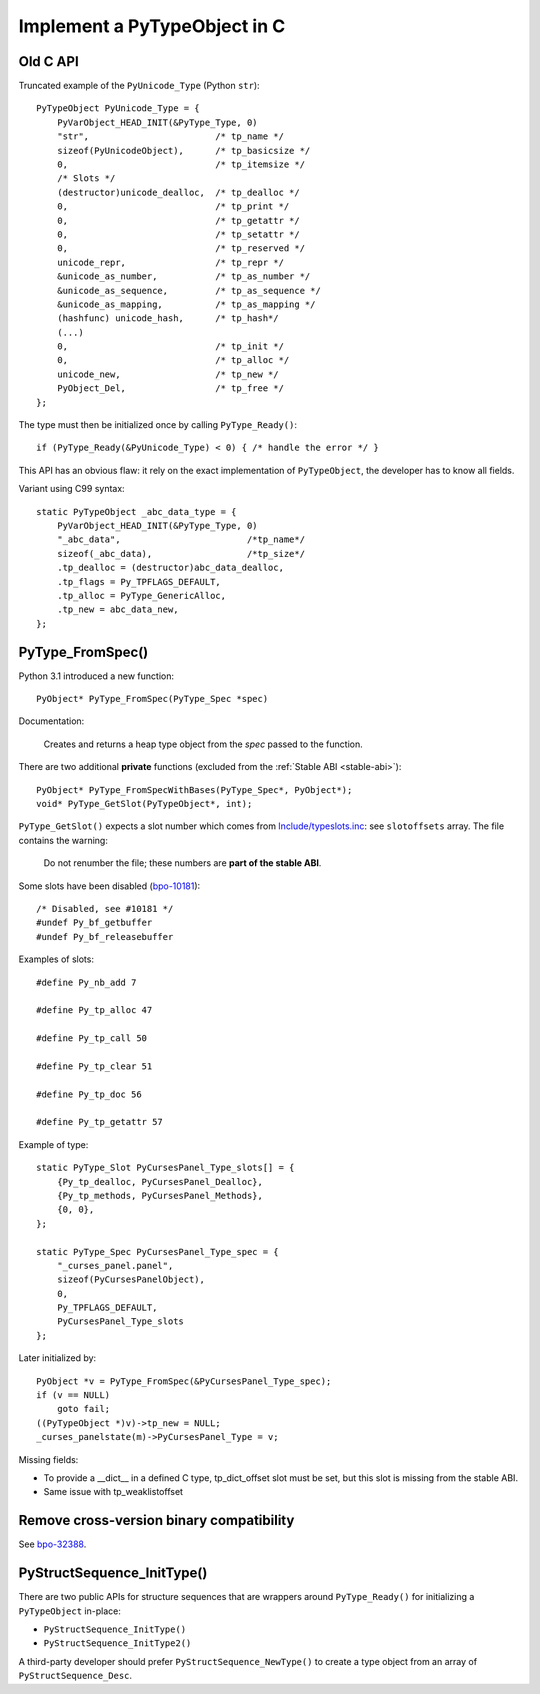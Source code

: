 .. _impl-pytype:

+++++++++++++++++++++++++++++
Implement a PyTypeObject in C
+++++++++++++++++++++++++++++

Old C API
=========

Truncated example of the ``PyUnicode_Type`` (Python ``str``)::

    PyTypeObject PyUnicode_Type = {
        PyVarObject_HEAD_INIT(&PyType_Type, 0)
        "str",                        /* tp_name */
        sizeof(PyUnicodeObject),      /* tp_basicsize */
        0,                            /* tp_itemsize */
        /* Slots */
        (destructor)unicode_dealloc,  /* tp_dealloc */
        0,                            /* tp_print */
        0,                            /* tp_getattr */
        0,                            /* tp_setattr */
        0,                            /* tp_reserved */
        unicode_repr,                 /* tp_repr */
        &unicode_as_number,           /* tp_as_number */
        &unicode_as_sequence,         /* tp_as_sequence */
        &unicode_as_mapping,          /* tp_as_mapping */
        (hashfunc) unicode_hash,      /* tp_hash*/
        (...)
        0,                            /* tp_init */
        0,                            /* tp_alloc */
        unicode_new,                  /* tp_new */
        PyObject_Del,                 /* tp_free */
    };

The type must then be initialized once by calling ``PyType_Ready()``::

    if (PyType_Ready(&PyUnicode_Type) < 0) { /* handle the error */ }

This API has an obvious flaw: it rely on the exact implementation of
``PyTypeObject``, the developer has to know all fields.

Variant using C99 syntax::

    static PyTypeObject _abc_data_type = {
        PyVarObject_HEAD_INIT(&PyType_Type, 0)
        "_abc_data",                        /*tp_name*/
        sizeof(_abc_data),                  /*tp_size*/
        .tp_dealloc = (destructor)abc_data_dealloc,
        .tp_flags = Py_TPFLAGS_DEFAULT,
        .tp_alloc = PyType_GenericAlloc,
        .tp_new = abc_data_new,
    };

PyType_FromSpec()
=================

Python 3.1 introduced a new function::

    PyObject* PyType_FromSpec(PyType_Spec *spec)

Documentation:

    Creates and returns a heap type object from the *spec* passed to the function.

There are two additional **private** functions (excluded from the :ref:`Stable
ABI <stable-abi>`)::

    PyObject* PyType_FromSpecWithBases(PyType_Spec*, PyObject*);
    void* PyType_GetSlot(PyTypeObject*, int);

``PyType_GetSlot()`` expects a slot number which comes from
`Include/typeslots.inc
<https://github.com/python/cpython/blob/master/Include/typeslots.h>`_: see
``slotoffsets`` array. The file contains the warning:

    Do not renumber the file; these numbers are **part of the stable ABI**.

Some slots have been disabled (`bpo-10181
<https://bugs.python.org/issue10181>`_)::

    /* Disabled, see #10181 */
    #undef Py_bf_getbuffer
    #undef Py_bf_releasebuffer

Examples of slots::

    #define Py_nb_add 7

    #define Py_tp_alloc 47

    #define Py_tp_call 50

    #define Py_tp_clear 51

    #define Py_tp_doc 56

    #define Py_tp_getattr 57

Example of type::

    static PyType_Slot PyCursesPanel_Type_slots[] = {
        {Py_tp_dealloc, PyCursesPanel_Dealloc},
        {Py_tp_methods, PyCursesPanel_Methods},
        {0, 0},
    };

    static PyType_Spec PyCursesPanel_Type_spec = {
        "_curses_panel.panel",
        sizeof(PyCursesPanelObject),
        0,
        Py_TPFLAGS_DEFAULT,
        PyCursesPanel_Type_slots
    };

Later initialized by::

    PyObject *v = PyType_FromSpec(&PyCursesPanel_Type_spec);
    if (v == NULL)
        goto fail;
    ((PyTypeObject *)v)->tp_new = NULL;
    _curses_panelstate(m)->PyCursesPanel_Type = v;

Missing fields:

* To provide a __dict__ in a defined C type, tp_dict_offset slot must be set,
  but this slot is missing from the stable ABI.
* Same issue with tp_weaklistoffset

Remove cross-version binary compatibility
=========================================

See `bpo-32388 <https://bugs.python.org/issue32388>`_.

PyStructSequence_InitType()
===========================

There are two public APIs for structure sequences that are wrappers around
``PyType_Ready()`` for initializing a ``PyTypeObject`` in-place:

* ``PyStructSequence_InitType()``
* ``PyStructSequence_InitType2()``

A third-party developer should prefer ``PyStructSequence_NewType()`` to create
a type object from an array of ``PyStructSequence_Desc``.
